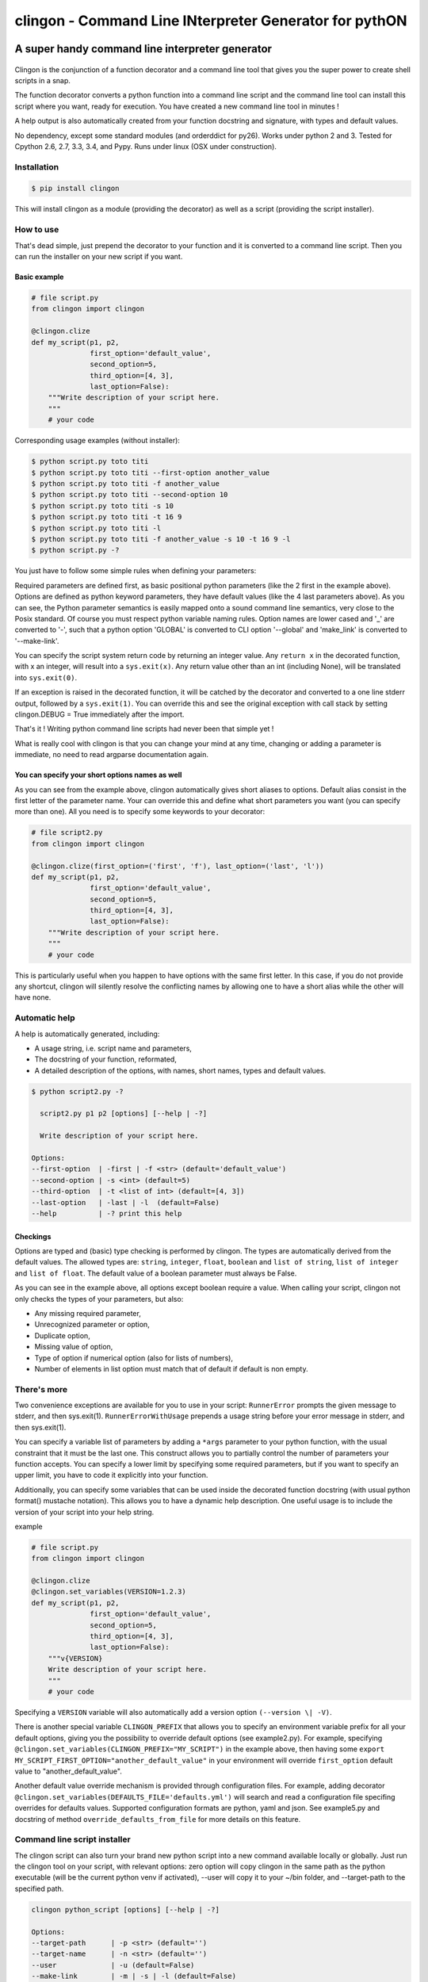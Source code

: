 ===========================================================
**clingon** - Command Line INterpreter Generator for pythON
===========================================================

.. image:: https://travis-ci.org/francois-vincent/clingon.png?branch=master
   :target: https://travis-ci.org/francois-vincent/clingon

.. image:: https://codecov.io/github/francois-vincent/clingon/coverage.svg?branch=master
   :target: https://codecov.io/github/francois-vincent/clingon

.. image:: https://pypip.in/version/clingon/badge.svg
   :target: https://pypi.python.org/pypi/clingon

.. image:: https://pypip.in/py_versions/clingon/badge.svg
   :target: https://pypi.python.org/pypi/clingon/

.. image:: https://pypip.in/download/clingon/badge.svg
   :target: https://pypi.python.org/pypi/clingon/


A super handy command line interpreter generator
------------------------------------------------

.. figure:: http://www.ex-astris-scientia.org/inconsistencies/klingons/klingon-gorkon-theundiscoveredcountry.jpg
   :alt: clingon

Clingon is the conjunction of a function decorator and a command line tool
that gives you the super power to create shell scripts in a snap.

The function decorator converts a python function into a command line script
and the command line tool can install this script where you want, ready for
execution. You have created a new command line tool in minutes !

A help output is also automatically created from your function docstring and
signature, with types and default values.

No dependency, except some standard modules (and orderddict for py26).
Works under python 2 and 3.
Tested for Cpython 2.6, 2.7, 3.3, 3.4, and Pypy.
Runs under linux (OSX under construction).

Installation
~~~~~~~~~~~~

.. code:: sh

    $ pip install clingon

This will install clingon as a module (providing the decorator) as well as a script
(providing the script installer).

How to use
~~~~~~~~~~

That's dead simple, just prepend the decorator to your function and it
is converted to a command line script. Then you can run the installer on your
new script if you want.

Basic example
^^^^^^^^^^^^^

.. code:: python

    # file script.py
    from clingon import clingon

    @clingon.clize
    def my_script(p1, p2,
                  first_option='default_value',
                  second_option=5,
                  third_option=[4, 3],
                  last_option=False):
        """Write description of your script here.
        """
        # your code

Corresponding usage examples (without installer):

.. code:: sh

    $ python script.py toto titi
    $ python script.py toto titi --first-option another_value
    $ python script.py toto titi -f another_value
    $ python script.py toto titi --second-option 10
    $ python script.py toto titi -s 10
    $ python script.py toto titi -t 16 9
    $ python script.py toto titi -l
    $ python script.py toto titi -f another_value -s 10 -t 16 9 -l
    $ python script.py -?

You just have to follow some simple rules when defining your
parameters:

Required parameters are defined first, as basic positional python parameters
(like the 2 first in the example above). Options are defined as python
keyword parameters, they have default values (like the 4 last parameters
above). As you can see, the Python parameter semantics is easily mapped
onto a sound command line semantics, very close to the Posix standard.
Of course you must respect python variable naming rules. Option names are
lower cased and '\_' are converted to '-', such that a python option 'GLOBAL'
is converted to CLI option '--global' and 'make_link' is converted to
'--make-link'.

You can specify the script system return code by returning an integer
value. Any ``return x`` in the decorated function, with x an integer,
will result into a ``sys.exit(x)``. Any return value other than an int
(including None), will be translated into ``sys.exit(0)``.

If an exception is raised in the decorated function, it will be catched
by the decorator and converted to a one line stderr output, followed by
a ``sys.exit(1)``. You can override this and see the original
exception with call stack by setting clingon.DEBUG = True immediately after
the import.

That's it ! Writing python command line scripts had never been that
simple yet !

What is really cool with clingon is that you can change your mind at any
time, changing or adding a parameter is immediate, no need to read
argparse documentation again.

You can specify your short options names as well
^^^^^^^^^^^^^^^^^^^^^^^^^^^^^^^^^^^^^^^^^^^^^^^^

As you can see from the example above, clingon automatically gives short
aliases to options. Default alias consist in the first letter of the
parameter name. Your can override this and define what short parameters
you want (you can specify more than one). All you need is to specify
some keywords to your decorator:

.. code:: python

    # file script2.py
    from clingon import clingon

    @clingon.clize(first_option=('first', 'f'), last_option=('last', 'l'))
    def my_script(p1, p2,
                  first_option='default_value',
                  second_option=5,
                  third_option=[4, 3],
                  last_option=False):
        """Write description of your script here.
        """
        # your code

This is particularly useful when you happen to have options with the
same first letter. In this case, if you do not provide any shortcut,
clingon will silently resolve the conflicting names by allowing one to
have a short alias while the other will have none.

Automatic help
~~~~~~~~~~~~~~

A help is automatically generated, including:

- A usage string, i.e. script name and parameters,
- The docstring of your function, reformated, 
- A detailed description of the options, with names, short names, types and default values.

.. code:: sh

    $ python script2.py -?

      script2.py p1 p2 [options] [--help | -?]

      Write description of your script here.

    Options:
    --first-option  | -first | -f <str> (default='default_value')
    --second-option | -s <int> (default=5)
    --third-option  | -t <list of int> (default=[4, 3])
    --last-option   | -last | -l  (default=False)
    --help          | -? print this help

Checkings
^^^^^^^^^

Options are typed and (basic) type checking is performed by clingon. The
types are automatically derived from the default values. The allowed
types are: ``string``, ``integer``, ``float``, ``boolean`` and
``list of string``, ``list of integer`` and ``list of float``. The
default value of a boolean parameter must always be False.

As you can see in the example above, all options except boolean require
a value. When calling your script, clingon not only checks the types of
your parameters, but also: 

- Any missing required parameter,
- Unrecognized parameter or option,
- Duplicate option,
- Missing value of option,
- Type of option if numerical option (also for lists of numbers),
- Number of elements in list option must match that of default if default is non empty.

There's more
~~~~~~~~~~~~

Two convenience exceptions are available for you to use in your script:
``RunnerError`` prompts the given message to stderr, and then sys.exit(1).
``RunnerErrorWithUsage`` prepends a usage string before your error message
in stderr, and then sys.exit(1).

You can specify a variable list of parameters by adding a ``*args``
parameter to your python function, with the usual constraint that it
must be the last one. This construct allows you to partially control the
number of parameters your function accepts. You can specify a lower
limit by specifying some required parameters, but if you want to specify
an upper limit, you have to code it explicitly into your function.

Additionally, you can specify some variables that can be used inside the decorated
function docstring (with usual python format() mustache notation). This allows
you to have a dynamic help description. One useful usage is to include
the version of your script into your help string.

example

.. code:: python

    # file script.py
    from clingon import clingon

    @clingon.clize
    @clingon.set_variables(VERSION=1.2.3)
    def my_script(p1, p2,
                  first_option='default_value',
                  second_option=5,
                  third_option=[4, 3],
                  last_option=False):
        """v{VERSION}
        Write description of your script here.
        """
        # your code

Specifying a ``VERSION`` variable will also automatically add a version option
``(--version \| -V)``.

There is another special variable ``CLINGON_PREFIX`` that allows you to specify
an environment variable prefix for all your default options, giving you the possibility
to override default options (see example2.py).
For example, specifying ``@clingon.set_variables(CLINGON_PREFIX="MY_SCRIPT")`` in the
example above, then having some ``export MY_SCRIPT_FIRST_OPTION="another_default_value"``
in your environment will override ``first_option`` default value to "another_default_value".

Another default value override mechanism is provided through configuration files.
For example, adding decorator ``@clingon.set_variables(DEFAULTS_FILE='defaults.yml')`` will search
and read a configuration file specifing overrides for defaults values.
Supported configuration formats are python, yaml and json. See example5.py and docstring of method
``override_defaults_from_file`` for more details on this feature.

Command line script installer
~~~~~~~~~~~~~~~~~~~~~~~~~~~~~

The clingon script can also turn your brand new python script into a new
command available locally or globally. Just run the clingon tool on
your script, with relevant options: zero option will copy clingon in the
same path as the python executable (will be the current python venv if activated),
--user will copy it to your ~/bin folder, and --target-path to the specified path.

.. code:: sh

    clingon python_script [options] [--help | -?]

    Options:
    --target-path      | -p <str> (default='')
    --target-name      | -n <str> (default='')
    --user             | -u (default=False)
    --make-link        | -m | -s | -l (default=False)
    --force            | -f | -o (default=False)
    --remove           | -r (default=False)
    --no-check-shebang (default=False)
    --no-check-path    (default=False)
    --version          | -V print version (0.1.2)
    --help             | -? print this help


Utilities
~~~~~~~~~

There is a utility module containing a user input management class named AreYouSure.
This class implements a highly customizable binary (True or False) oracle with the capacity
to lock its state to be always True or always False.

Typical usage (see example4.py):

.. code:: python

    # file script.py
    from clingon import clingon
    from clingon.utils import AreYouSure
    import os.path

    @clingon.clize
    def copy(source, force=False, *dest):
        ays = AreYouSure(output='stderr')
        for d in dest:
            if os.path.exists(d) and (force or ays('%s already exists, replace it' % d)):
                print("replacing %s" % d)
                ....


This will result in user input prompt:

.. code:: sh

    dest already exists, replace it [yes,y,no(default),ALL,NONE] ?

Typing 'y' or 'yes' on an item will print ``replacing dest`` for this item, typing 'no' or
just hitting enter key will skip the item. Typing 'ALL' will skip prompt but perform print
for each item, and typing 'NONE' will skip all prompts and prints.
The prompt message, its destination (stdout or stderr), all the expected inputs, default when
hitting enter key, and case considerations are customizable.


Licence
~~~~~~~

BSD license


See also
~~~~~~~~

clint [https://pypi.python.org/pypi/clint/]
comes with excellent support for colors, indentation, multi-columns and progress-bar


Cheers
~~~~~~~

CookieCutter [https://github.com/audreyr/cookiecutter]
especially the Python section.


Author
~~~~~~

François Vincent [https://github.com/francois-vincent]
